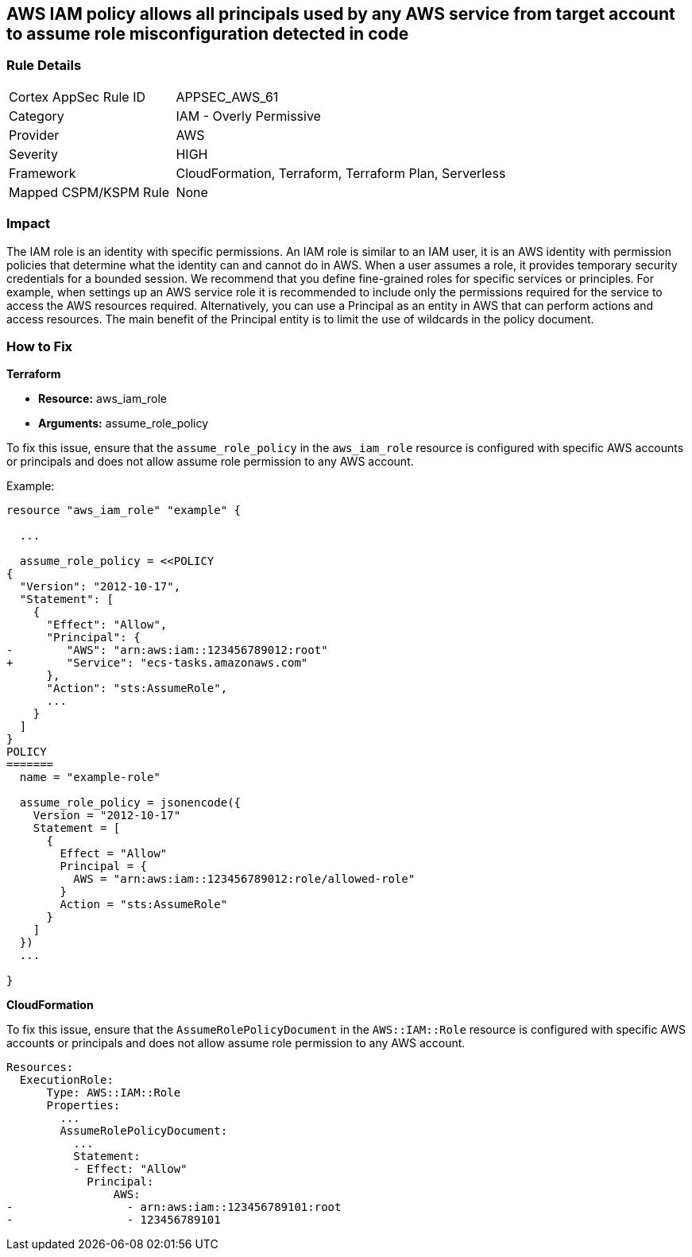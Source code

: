 == AWS IAM policy allows all principals used by any AWS service from target account to assume role misconfiguration detected in code


=== Rule Details

[cols="1,2"]
|===
|Cortex AppSec Rule ID |APPSEC_AWS_61
|Category |IAM - Overly Permissive
|Provider |AWS
|Severity |HIGH
|Framework |CloudFormation, Terraform, Terraform Plan, Serverless
|Mapped CSPM/KSPM Rule |None
|===
 



=== Impact
The IAM role is an identity with specific permissions.
An IAM role is similar to an IAM user, it is an AWS identity with permission policies that determine what the identity can and cannot do in AWS.
When a user assumes a role, it provides temporary security credentials for a bounded session.
We recommend that you define fine-grained roles for specific services or principles.
For example, when settings up an AWS service role it is recommended to include only the permissions required for the service to access the AWS resources required.
Alternatively, you can use a Principal as an entity in AWS that can perform actions and access resources.
The main benefit of the Principal entity is to limit the use of wildcards in the policy document.

=== How to Fix

*Terraform*

 
* *Resource:* aws_iam_role
* *Arguments:* assume_role_policy

 
To fix this issue, ensure that the `assume_role_policy` in the `aws_iam_role` resource is configured with specific AWS accounts or principals and does not allow assume role permission to any AWS account.
 

Example:

[source,go]
----
resource "aws_iam_role" "example" {
 
  ...

  assume_role_policy = <<POLICY
{
  "Version": "2012-10-17",
  "Statement": [
    {
      "Effect": "Allow",
      "Principal": {
-        "AWS": "arn:aws:iam::123456789012:root"
+        "Service": "ecs-tasks.amazonaws.com"
      },
      "Action": "sts:AssumeRole",
      ...
    }
  ]
}
POLICY
=======
  name = "example-role"

  assume_role_policy = jsonencode({
    Version = "2012-10-17"
    Statement = [
      {
        Effect = "Allow"
        Principal = {
          AWS = "arn:aws:iam::123456789012:role/allowed-role"
        }
        Action = "sts:AssumeRole"
      }
    ]
  })
  ...
 
}
----


*CloudFormation* 


To fix this issue, ensure that the `AssumeRolePolicyDocument` in the `AWS::IAM::Role` resource is configured with specific AWS accounts or principals and does not allow assume role permission to any AWS account.


[source,yaml]
----
Resources:
  ExecutionRole:
      Type: AWS::IAM::Role
      Properties:
        ...
        AssumeRolePolicyDocument:
          ...
          Statement:
          - Effect: "Allow"
            Principal:
                AWS:
-                 - arn:aws:iam::123456789101:root
-                 - 123456789101
----
